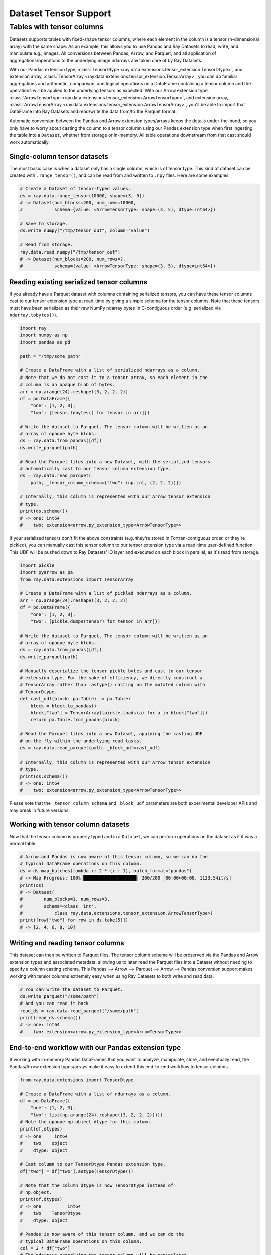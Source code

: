 .. _datasets_tensor_support:

Dataset Tensor Support
======================

Tables with tensor columns
--------------------------

Datasets supports tables with fixed-shape tensor columns, where each element in the column is a tensor (n-dimensional array) with the same shape. As an example, this allows you to use Pandas and Ray Datasets to read, write, and manipulate e.g., images. All conversions between Pandas, Arrow, and Parquet, and all application of aggregations/operations to the underlying image ndarrays are taken care of by Ray Datasets.

With our Pandas extension type, :class:`TensorDtype <ray.data.extensions.tensor_extension.TensorDtype>`, and extension array, :class:`TensorArray <ray.data.extensions.tensor_extension.TensorArray>`, you can do familiar aggregations and arithmetic, comparison, and logical operations on a DataFrame containing a tensor column and the operations will be applied to the underlying tensors as expected. With our Arrow extension type, :class:`ArrowTensorType <ray.data.extensions.tensor_extension.ArrowTensorType>`, and extension array, :class:`ArrowTensorArray <ray.data.extensions.tensor_extension.ArrowTensorArray>`, you'll be able to import that DataFrame into Ray Datasets and read/write the data from/to the Parquet format.

Automatic conversion between the Pandas and Arrow extension types/arrays keeps the details under-the-hood, so you only have to worry about casting the column to a tensor column using our Pandas extension type when first ingesting the table into a ``Dataset``, whether from storage or in-memory. All table operations downstream from that cast should work automatically.

Single-column tensor datasets
~~~~~~~~~~~~~~~~~~~~~~~~~~~~~

The most basic case is when a dataset only has a single column, which is of tensor type. This kind of dataset can be created with ``.range_tensor()``, and can be read from and written to ``.npy`` files. Here are some examples:

.. code-block:: python

    # Create a Dataset of tensor-typed values.
    ds = ray.data.range_tensor(10000, shape=(3, 5))
    # -> Dataset(num_blocks=200, num_rows=10000,
    #            schema={value: <ArrowTensorType: shape=(3, 5), dtype=int64>})

    # Save to storage.
    ds.write_numpy("/tmp/tensor_out", column="value")

    # Read from storage.
    ray.data.read_numpy("/tmp/tensor_out")
    # -> Dataset(num_blocks=200, num_rows=?,
    #            schema={value: <ArrowTensorType: shape=(3, 5), dtype=int64>})

Reading existing serialized tensor columns
~~~~~~~~~~~~~~~~~~~~~~~~~~~~~~~~~~~~~~~~~~

If you already have a Parquet dataset with columns containing serialized tensors, you can have these tensor columns cast to our tensor extension type at read-time by giving a simple schema for the tensor columns. Note that these tensors must have been serialized as their raw NumPy ndarray bytes in C-contiguous order (e.g. serialized via ``ndarray.tobytes()``).

.. code-block:: python

    import ray
    import numpy as np
    import pandas as pd

    path = "/tmp/some_path"

    # Create a DataFrame with a list of serialized ndarrays as a column.
    # Note that we do not cast it to a tensor array, so each element in the
    # column is an opaque blob of bytes.
    arr = np.arange(24).reshape((3, 2, 2, 2))
    df = pd.DataFrame({
        "one": [1, 2, 3],
        "two": [tensor.tobytes() for tensor in arr]})

    # Write the dataset to Parquet. The tensor column will be written as an
    # array of opaque byte blobs.
    ds = ray.data.from_pandas([df])
    ds.write_parquet(path)

    # Read the Parquet files into a new Dataset, with the serialized tensors
    # automatically cast to our tensor column extension type.
    ds = ray.data.read_parquet(
        path, _tensor_column_schema={"two": (np.int, (2, 2, 2))})

    # Internally, this column is represented with our Arrow tensor extension
    # type.
    print(ds.schema())
    # -> one: int64
    #    two: extension<arrow.py_extension_type<ArrowTensorType>>

If your serialized tensors don't fit the above constraints (e.g. they're stored in Fortran-contiguous order, or they're pickled), you can manually cast this tensor column to our tensor extension type via a read-time user-defined function. This UDF will be pushed down to Ray Datasets' IO layer and executed on each block in parallel, as it's read from storage.

.. code-block:: python

    import pickle
    import pyarrow as pa
    from ray.data.extensions import TensorArray

    # Create a DataFrame with a list of pickled ndarrays as a column.
    arr = np.arange(24).reshape((3, 2, 2, 2))
    df = pd.DataFrame({
        "one": [1, 2, 3],
        "two": [pickle.dumps(tensor) for tensor in arr]})

    # Write the dataset to Parquet. The tensor column will be written as an
    # array of opaque byte blobs.
    ds = ray.data.from_pandas([df])
    ds.write_parquet(path)

    # Manually deserialize the tensor pickle bytes and cast to our tensor
    # extension type. For the sake of efficiency, we directly construct a
    # TensorArray rather than .astype() casting on the mutated column with
    # TensorDtype.
    def cast_udf(block: pa.Table) -> pa.Table:
        block = block.to_pandas()
        block["two"] = TensorArray([pickle.loads(a) for a in block["two"]])
        return pa.Table.from_pandas(block)

    # Read the Parquet files into a new Dataset, applying the casting UDF
    # on-the-fly within the underlying read tasks.
    ds = ray.data.read_parquet(path, _block_udf=cast_udf)

    # Internally, this column is represented with our Arrow tensor extension
    # type.
    print(ds.schema())
    # -> one: int64
    #    two: extension<arrow.py_extension_type<ArrowTensorType>>

Please note that the ``_tensor_column_schema`` and ``_block_udf`` parameters are both experimental developer APIs and may break in future versions.

Working with tensor column datasets
~~~~~~~~~~~~~~~~~~~~~~~~~~~~~~~~~~~

Now that the tensor column is properly typed and in a ``Dataset``, we can perform operations on the dataset as if it was a normal table:

.. code-block:: python

    # Arrow and Pandas is now aware of this tensor column, so we can do the
    # typical DataFrame operations on this column.
    ds = ds.map_batches(lambda x: 2 * (x + 1), batch_format="pandas")
    # -> Map Progress: 100%|████████████████████| 200/200 [00:00<00:00, 1123.54it/s]
    print(ds)
    # -> Dataset(
    #        num_blocks=1, num_rows=3,
    #        schema=<class 'int',
    #            class ray.data.extensions.tensor_extension.ArrowTensorType>)
    print([row["two"] for row in ds.take(5)])
    # -> [2, 4, 6, 8, 10]

Writing and reading tensor columns
~~~~~~~~~~~~~~~~~~~~~~~~~~~~~~~~~~

This dataset can then be written to Parquet files. The tensor column schema will be preserved via the Pandas and Arrow extension types and associated metadata, allowing us to later read the Parquet files into a Dataset without needing to specify a column casting schema. This Pandas --> Arrow --> Parquet --> Arrow --> Pandas conversion support makes working with tensor columns extremely easy when using Ray Datasets to both write and read data.

.. code-block:: python

    # You can write the dataset to Parquet.
    ds.write_parquet("/some/path")
    # And you can read it back.
    read_ds = ray.data.read_parquet("/some/path")
    print(read_ds.schema())
    # -> one: int64
    #    two: extension<arrow.py_extension_type<ArrowTensorType>>

End-to-end workflow with our Pandas extension type
~~~~~~~~~~~~~~~~~~~~~~~~~~~~~~~~~~~~~~~~~~~~~~~~~~

If working with in-memory Pandas DataFrames that you want to analyze, manipulate, store, and eventually read, the Pandas/Arrow extension types/arrays make it easy to extend this end-to-end workflow to tensor columns.

.. code-block:: python

    from ray.data.extensions import TensorDtype

    # Create a DataFrame with a list of ndarrays as a column.
    df = pd.DataFrame({
        "one": [1, 2, 3],
        "two": list(np.arange(24).reshape((3, 2, 2, 2)))})
    # Note the opaque np.object dtype for this column.
    print(df.dtypes)
    # -> one     int64
    #    two    object
    #    dtype: object

    # Cast column to our TensorDtype Pandas extension type.
    df["two"] = df["two"].astype(TensorDtype())

    # Note that the column dtype is now TensorDtype instead of
    # np.object.
    print(df.dtypes)
    # -> one          int64
    #    two    TensorDtype
    #    dtype: object

    # Pandas is now aware of this tensor column, and we can do the
    # typical DataFrame operations on this column.
    col = 2 * df["two"]
    # The ndarrays underlying the tensor column will be manipulated,
    # but the column itself will continue to be a Pandas type.
    print(type(col))
    # -> pandas.core.series.Series
    print(col)
    # -> 0   [[[ 2  4]
    #          [ 6  8]]
    #         [[10 12]
    #           [14 16]]]
    #    1   [[[18 20]
    #          [22 24]]
    #         [[26 28]
    #          [30 32]]]
    #    2   [[[34 36]
    #          [38 40]]
    #         [[42 44]
    #          [46 48]]]
    #    Name: two, dtype: TensorDtype

    # Once you do an aggregation on that column that returns a single
    # row's value, you get back our TensorArrayElement type.
    tensor = col.mean()
    print(type(tensor))
    # -> ray.data.extensions.tensor_extension.TensorArrayElement
    print(tensor)
    # -> array([[[18., 20.],
    #            [22., 24.]],
    #           [[26., 28.],
    #            [30., 32.]]])

    # This is a light wrapper around a NumPy ndarray, and can easily
    # be converted to an ndarray.
    type(tensor.to_numpy())
    # -> numpy.ndarray

    # In addition to doing Pandas operations on the tensor column,
    # you can now put the DataFrame directly into a Dataset.
    ds = ray.data.from_pandas([df])
    # Internally, this column is represented with the corresponding
    # Arrow tensor extension type.
    print(ds.schema())
    # -> one: int64
    #    two: extension<arrow.py_extension_type<ArrowTensorType>>

    # You can write the dataset to Parquet.
    ds.write_parquet("/some/path")
    # And you can read it back.
    read_ds = ray.data.read_parquet("/some/path")
    print(read_ds.schema())
    # -> one: int64
    #    two: extension<arrow.py_extension_type<ArrowTensorType>>

    read_df = read_ds.to_pandas()[0]
    print(read_df.dtypes)
    # -> one          int64
    #    two    TensorDtype
    #    dtype: object

    # The tensor extension type is preserved along the
    # Pandas --> Arrow --> Parquet --> Arrow --> Pandas
    # conversion chain.
    print(read_df.equals(df))
    # -> True

Limitations
~~~~~~~~~~~

This feature currently comes with a few known limitations that we are either actively working on addressing or have already implemented workarounds for.

 * All tensors in a tensor column currently must be the same shape. Please let us know if you require heterogeneous tensor shape for your tensor column! Tracking issue is `here <https://github.com/ray-project/ray/issues/18316>`__.
 * Automatic casting via specifying an override Arrow schema when reading Parquet is blocked by Arrow supporting custom ExtensionType casting kernels. See `issue <https://issues.apache.org/jira/browse/ARROW-5890>`__. An explicit ``_tensor_column_schema`` parameter has been added for :func:`read_parquet() <ray.data.read_api.read_parquet>` as a stopgap solution.
 * Ingesting tables with tensor columns into pytorch via ``ds.to_torch()`` is blocked by pytorch supporting tensor creation from objects that implement the `__array__` interface. See `issue <https://github.com/pytorch/pytorch/issues/51156>`__. Workarounds are being `investigated <https://github.com/ray-project/ray/issues/18314>`__.
 * Ingesting tables with tensor columns into TensorFlow via ``ds.to_tf()`` is blocked by a Pandas fix for properly interpreting extension arrays in ``DataFrame.values`` being released. See `PR <https://github.com/pandas-dev/pandas/pull/43160>`__. Workarounds are being `investigated <https://github.com/ray-project/ray/issues/18315>`__.
